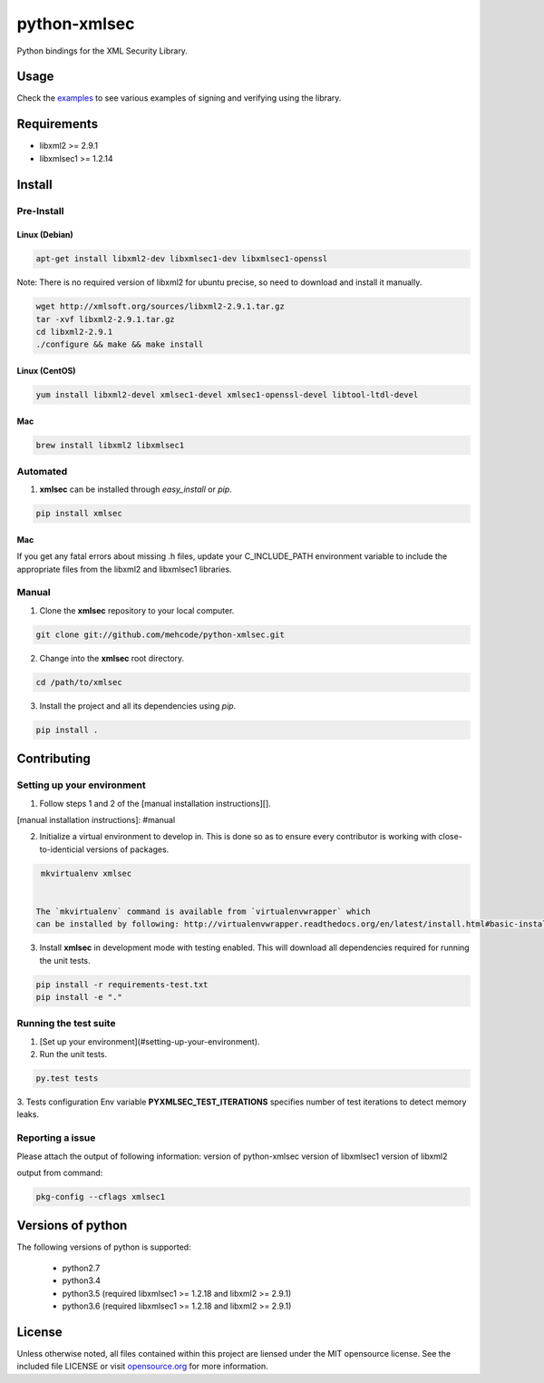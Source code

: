 python-xmlsec
=============

.. image:: https://travis-ci.org/mehcode/python-xmlsec.png?branch=master
    :target: https://travis-ci.org/mehcode/python-xmlsec
.. image:: https://img.shields.io/pypi/v/xmlsec.svg
    :target: https://pypi.python.org/pypi/xmlsec
.. image:: https://img.shields.io/badge/docs-latest-green.svg
    :target: http://pythonhosted.org/xmlsec/


Python bindings for the XML Security Library.

******
Usage
******

Check the `examples <http://pythonhosted.org/xmlsec/examples.html>`_ to see various examples of signing and verifying using the library.

************
Requirements
************
- libxml2 >= 2.9.1
- libxmlsec1 >= 1.2.14

*******
Install
*******

Pre-Install
-----------

Linux (Debian)
^^^^^^^^^^^^^^

.. code-block:: bash

   apt-get install libxml2-dev libxmlsec1-dev libxmlsec1-openssl


Note: There is no required version of libxml2 for ubuntu precise,
so need to download and install it manually.

.. code-block:: bash

    wget http://xmlsoft.org/sources/libxml2-2.9.1.tar.gz
    tar -xvf libxml2-2.9.1.tar.gz
    cd libxml2-2.9.1
    ./configure && make && make install


Linux (CentOS)
^^^^^^^^^^^^^^

.. code-block:: bash

    yum install libxml2-devel xmlsec1-devel xmlsec1-openssl-devel libtool-ltdl-devel


Mac
^^^

.. code-block:: bash

    brew install libxml2 libxmlsec1


Automated
---------
1. **xmlsec** can be installed through `easy_install` or `pip`.

.. code-block:: bash

    pip install xmlsec


Mac
^^^

If you get any fatal errors about missing .h files, update your C_INCLUDE_PATH environment variable to
include the appropriate files from the libxml2 and libxmlsec1 libraries.

Manual
------

1. Clone the **xmlsec** repository to your local computer.

.. code-block:: bash

    git clone git://github.com/mehcode/python-xmlsec.git

2. Change into the **xmlsec** root directory.

.. code-block:: bash

    cd /path/to/xmlsec


3. Install the project and all its dependencies using `pip`.

.. code-block:: bash

    pip install .


************
Contributing
************

Setting up your environment
---------------------------

1. Follow steps 1 and 2 of the [manual installation instructions][].

[manual installation instructions]: #manual

2. Initialize a virtual environment to develop in.
   This is done so as to ensure every contributor is working with
   close-to-identicial versions of packages.

.. code-block:: bash

    mkvirtualenv xmlsec


   The `mkvirtualenv` command is available from `virtualenvwrapper` which
   can be installed by following: http://virtualenvwrapper.readthedocs.org/en/latest/install.html#basic-installation

3. Install **xmlsec** in development mode with testing enabled.
   This will download all dependencies required for running the unit tests.

.. code-block:: bash

    pip install -r requirements-test.txt
    pip install -e "."


Running the test suite
----------------------

1. [Set up your environment](#setting-up-your-environment).

2. Run the unit tests.

.. code-block:: bash

    py.test tests

3. Tests configuration
Env variable **PYXMLSEC_TEST_ITERATIONS** specifies number of test iterations to detect memory leaks.

Reporting a issue
-----------------
Please attach the output of following information:
version of python-xmlsec
version of libxmlsec1
version of libxml2

output from command:

.. code-block:: bash

    pkg-config --cflags xmlsec1


******************
Versions of python
******************

The following versions of python is supported:

 - python2.7
 - python3.4
 - python3.5 (required libxmlsec1 >=  1.2.18 and libxml2 >= 2.9.1)
 - python3.6 (required libxmlsec1 >=  1.2.18 and libxml2 >= 2.9.1)

*******
License
*******

Unless otherwise noted, all files contained within this project are liensed under the MIT opensource license.
See the included file LICENSE or visit `opensource.org <http://opensource.org/licenses/MIT>`_ for more information.
